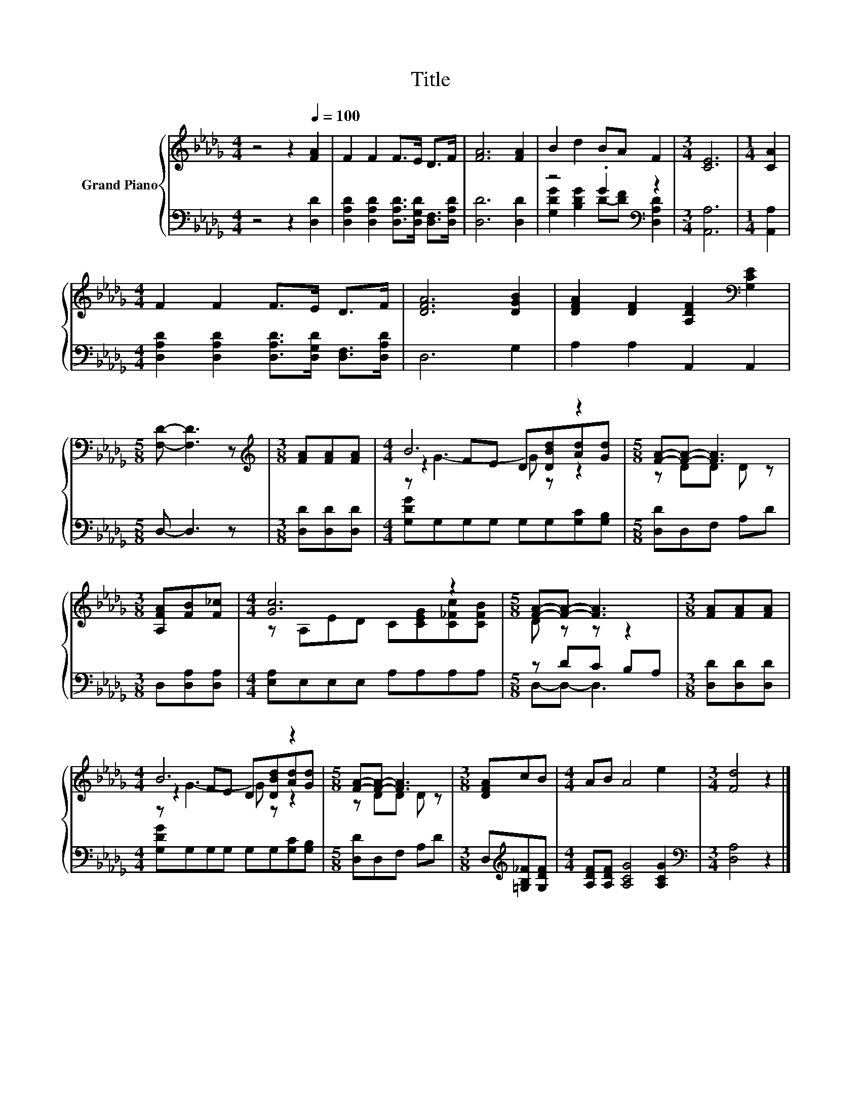 X:1
T:Title
%%score { ( 1 4 5 ) | ( 2 3 ) }
L:1/8
M:4/4
K:Db
V:1 treble nm="Grand Piano"
V:4 treble 
V:5 treble 
V:2 bass 
V:3 bass 
V:1
 z4 z2[Q:1/4=100] [FA]2 | F2 F2 F>E D>F | [FA]6 [FA]2 | B2 d2 BA F2 |[M:3/4] [CE]6 |[M:1/4] [CA]2 | %6
[M:4/4] F2 F2 F>E D>F | [DFA]6 [DGB]2 | [DFA]2 [DF]2 [A,DF]2[K:bass] [G,CE]2 | %9
[M:5/8] [F,D]- [F,D]3 z |[M:3/8][K:treble] [FA][FA][FA] |[M:4/4] B6 z2 |[M:5/8] [FA]-[FA]- [FA]3 | %13
[M:3/8] [A,FA][FB][F_c] |[M:4/4] [Gc]6 z2 |[M:5/8] [FA]-[FA]- [FA]3 |[M:3/8] [FA][FA][FA] | %17
[M:4/4] B6 z2 |[M:5/8] [FA]-[FA]- [FA]3 |[M:3/8] [DFA]cB |[M:4/4] AB A4 e2 |[M:3/4] [Fd]4 z2 |] %22
V:2
 z4 z2 [D,D]2 | [D,A,D]2 [D,A,D]2 [D,A,D]>[D,G,D] [D,F,]>[D,A,D] | [D,D]6 [D,D]2 | %3
 z4 .G2[K:bass] z2 |[M:3/4] [A,,A,]6 |[M:1/4] [A,,A,]2 | %6
[M:4/4] [D,A,D]2 [D,A,D]2 [D,A,D]>[D,G,D] [D,F,]>[D,A,D] | D,6 G,2 | A,2 A,2 A,,2 A,,2 | %9
[M:5/8] D,- D,3 z |[M:3/8] [D,D][D,D][D,D] |[M:4/4] [G,DG]G,G,G, G,G,[G,C][G,B,] | %12
[M:5/8] [D,D]D,F, A,D |[M:3/8] D,[D,A,][D,A,] |[M:4/4] [E,A,]E,E,E, A,A,A,A, |[M:5/8] z DC B,A, | %16
[M:3/8] [D,D][D,D][D,D] |[M:4/4] [G,DG]G,G,G, G,G,[G,C][G,B,] |[M:5/8] [D,D]D,F, A,D | %19
[M:3/8] D,[K:treble][=G,B,_F][G,DF] |[M:4/4] [A,DF][A,DF] [A,CG]4 [A,CG]2 | %21
[M:3/4][K:bass] [D,A,]4 z2 |] %22
V:3
 x8 | x8 | x8 | [G,DG]2 [B,DG]2 D-[DF][K:bass] [D,A,D]2 |[M:3/4] x6 |[M:1/4] x2 |[M:4/4] x8 | x8 | %8
 x8 |[M:5/8] x5 |[M:3/8] x3 |[M:4/4] x8 |[M:5/8] x5 |[M:3/8] x3 |[M:4/4] x8 |[M:5/8] D,-D,- D,3 | %16
[M:3/8] x3 |[M:4/4] x8 |[M:5/8] x5 |[M:3/8] x[K:treble] x2 |[M:4/4] x8 |[M:3/4][K:bass] x6 |] %22
V:4
 x8 | x8 | x8 | x8 |[M:3/4] x6 |[M:1/4] x2 |[M:4/4] x8 | x8 | x6[K:bass] x2 |[M:5/8] x5 | %10
[M:3/8][K:treble] x3 |[M:4/4] z2 FE D[DBd][Ad][Gd] |[M:5/8] z DD D z |[M:3/8] x3 | %14
[M:4/4] z A,ED C[CEG][C_Fc][CFB] |[M:5/8] D z z z2 |[M:3/8] x3 |[M:4/4] z2 FE D[DBd][Ad][Gd] | %18
[M:5/8] z DD D z |[M:3/8] x3 |[M:4/4] x8 |[M:3/4] x6 |] %22
V:5
 x8 | x8 | x8 | x8 |[M:3/4] x6 |[M:1/4] x2 |[M:4/4] x8 | x8 | x6[K:bass] x2 |[M:5/8] x5 | %10
[M:3/8][K:treble] x3 |[M:4/4] z G3- G z z2 |[M:5/8] x5 |[M:3/8] x3 |[M:4/4] x8 |[M:5/8] x5 | %16
[M:3/8] x3 |[M:4/4] z G3- G z z2 |[M:5/8] x5 |[M:3/8] x3 |[M:4/4] x8 |[M:3/4] x6 |] %22


